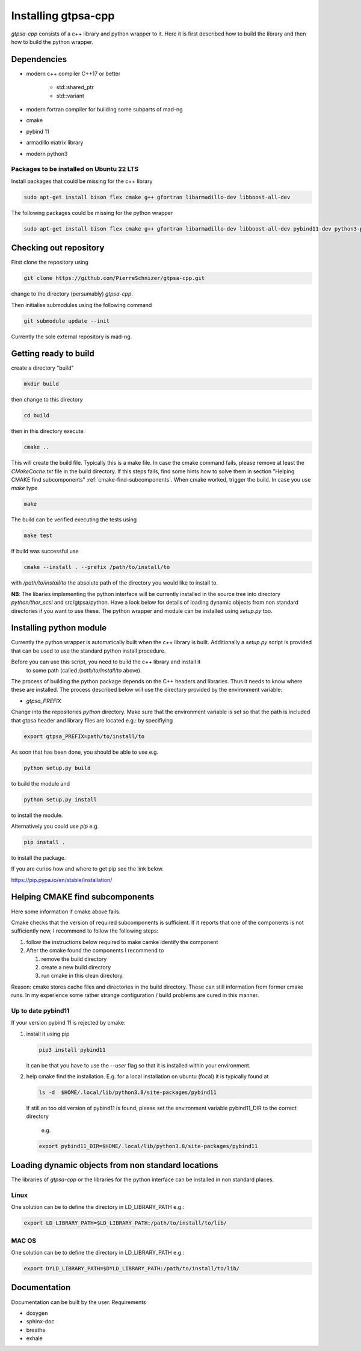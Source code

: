 .. _install.rst:

Installing gtpsa-cpp
====================

`gtpsa-cpp` consists of a c++ library and python wrapper to it. Here
it is first described how to build the library and then how to build the
python wrapper.

Dependencies
------------

- modern c++ compiler C++17 or better

    - std::shared_ptr
    - std::variant

- modern fortran compiler for building some subparts
  of mad-ng

- cmake
- pybind 11
- armadillo matrix library

- modern python3

Packages to be installed on Ubuntu 22 LTS
~~~~~~~~~~~~~~~~~~~~~~~~~~~~~~~~~~~~~~~~~

Install packages that could be missing for the c++ library

.. code:: shell

  sudo apt-get install bison flex cmake g++ gfortran libarmadillo-dev libboost-all-dev


The following packages could be missing for the python wrapper

.. code:: shell

   sudo apt-get install bison flex cmake g++ gfortran libarmadillo-dev libboost-all-dev pybind11-dev python3-pandas

Checking out repository
-----------------------

First clone the repository using

.. code:: shell

   git clone https://github.com/PierreSchnizer/gtpsa-cpp.git


change to the directory (persumably) `gtpsa-cpp`.

Then initialise submodules using the following command

.. code:: shell

   git submodule update --init

Currently the sole external repository is mad-ng.

Getting ready to build
----------------------

create a directory "build"

.. code:: shell

   mkdir build


then change to this directory

.. code:: shell

  cd build


then in this directory execute

.. code:: shell

  cmake ..


This will create the build file. Typically this is a make file. In
case the cmake command fails, please remove at least the
`CMakeCache.txt` file in the build directory. If this steps fails,
find some hints how to solve them in section
"Helping CMAKE find subcomponents" :ref:`cmake-find-subcomponents`.
When cmake worked, trigger the build. In case you use `make` type

.. code:: shell

  make


The build can be verified executing the tests using

.. code:: shell

   make test


If build was successful use

.. code:: shell

  cmake --install . --prefix /path/to/install/to


with `/path/to/install/to` the absolute path of the directory you
would like to install to.

**NB**: The libaries implementing the python interface will be
currently installed in the source tree into directory
`python/thor_scsi` and src/gtpsa/python.
Have a look below for details
of loading dynamic objects from non standard directories
if you want to use these. The python wrapper and module
can be installed using `setup.py` too.



Installing python module
------------------------

Currently the python wrapper is automatically built when the c++ library is built.
Additionally a `setup.py` script is provided that can be used to use the standard
python install procedure.

Before you can use this script, you need to build the c++ library and install it
 to some path (called `/path/to/install/to` above).

The process of building the python package depends on the C++ headers and libraries.
Thus it needs to know where these are installed. The process described below will
use the directory provided by the  environment variable:

* `gtpsa_PREFIX`


Change into the repositories `python` directory. Make sure that the environment
variable is set so that the path is included that gtpsa header and library files
are located e.g.: by specifiying 

.. code:: shell

    export gtpsa_PREFIX=path/to/install/to

As soon that has been done, you should be able to use e.g.

.. code:: shell

   python setup.py build


to build the module and

.. code:: shell

   python setup.py install


to install the module.


Alternatively you could use `pip` e.g.

.. code:: shell

   pip install .

to install the package.

If you are curios how and where to get pip see the link below.

https://pip.pypa.io/en/stable/installation/

.. _cmake-find-subcomponents:

Helping CMAKE find subcomponents
--------------------------------

Here some information if cmake above fails.

Cmake checks that the version of required subcomponents is
sufficient. If it reports that one of the components is not
sufficiently new, I recommend to follow the following steps:

1. follow the instructions below required to make camke identify
   the component
2. After the cmake found the components  I recommend to

   1. remove the build directory
   2. create a new build directory
   3. run cmake in this clean directory.

Reason: cmake stores cache files and directories in the build
directory. These can still information from former cmake runs. In
my experience some rather strange configuration / build problems
are cured in this manner.



Up to date pybind11
~~~~~~~~~~~~~~~~~~~

If your version pybind 11 is rejected by cmake:

1. install it using pip

   .. code:: shell

      pip3 install pybind11


   it can be that you have to use the `--user` flag so that it is
   installed within your environment.


2. help cmake find the installation. E.g. for a local installation
   on ubuntu (focal) it is typically found at

   .. code:: shell

      ls -d  $HOME/.local/lib/python3.8/site-packages/pybind11


   If still an too old version of pybind11 is found, please set
   the environment variable pybind11_DIR to the correct directory
      e.g.

   .. code:: shell

       export pybind11_DIR=$HOME/.local/lib/python3.8/site-packages/pybind11




Loading dynamic objects from non standard locations
---------------------------------------------------

The libraries of `gtpsa-cpp` or the libraries for the python
interface can be installed in non standard places.

Linux
~~~~~
One solution can be to define the directory in LD_LIBRARY_PATH e.g.:

.. code:: shell

    export LD_LIBRARY_PATH=$LD_LIBRARY_PATH:/path/to/install/to/lib/


MAC OS
~~~~~~
One solution can be to define the directory in LD_LIBRARY_PATH e.g.:


.. code:: shell

    export DYLD_LIBRARY_PATH=$DYLD_LIBRARY_PATH:/path/to/install/to/lib/



Documentation
-------------

Documentation can be built by the user.
Requirements

* doxygen
* sphinx-doc
* breathe
* exhale
